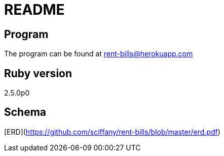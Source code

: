 # README

## Program

The program can be found at rent-bills@herokuapp.com

## Ruby version

2.5.0p0

## Schema

[ERD](https://github.com/sciffany/rent-bills/blob/master/erd.pdf)

